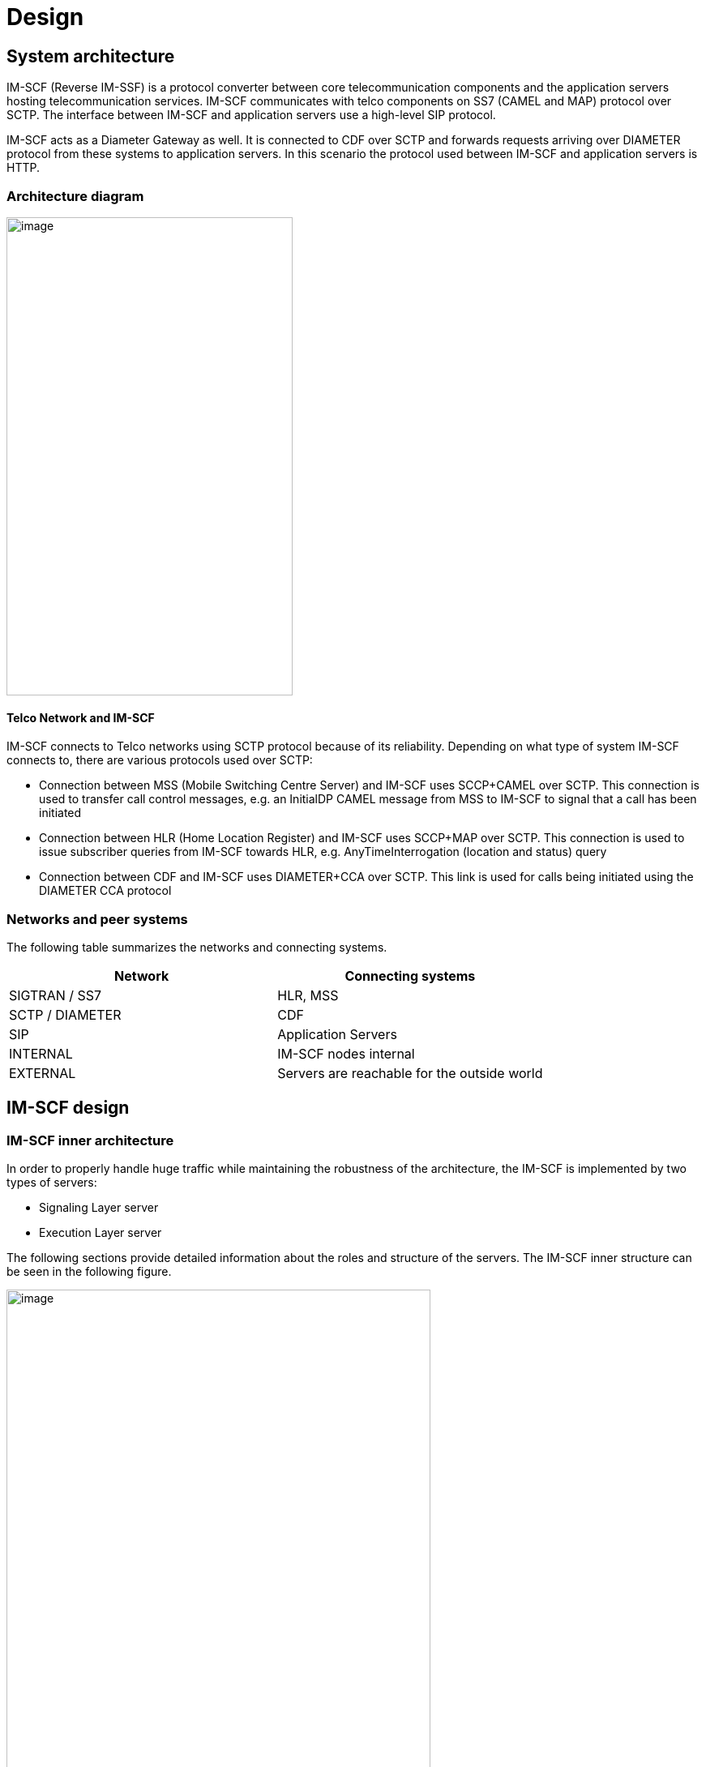 [[_design]]
= Design

[[_system-architecture]]
== System architecture

IM-SCF (Reverse IM-SSF) is a protocol converter between core
telecommunication components and the application servers hosting
telecommunication services. IM-SCF communicates with telco components on
SS7 (CAMEL and MAP) protocol over SCTP. The interface between IM-SCF and
application servers use a high-level SIP protocol.

IM-SCF acts as a Diameter Gateway as well. It is connected to CDF over
SCTP and forwards requests arriving over DIAMETER protocol from these
systems to application servers. In this scenario the protocol used
between IM-SCF and application servers is HTTP.

[[_architecture-diagram]]
=== Architecture diagram

image:images/Design_Arch_Diag.png[image,width=353,height=590]

[[_telco-network-and-im-scf]]
==== Telco Network and IM-SCF

IM-SCF connects to Telco networks using SCTP protocol because of its
reliability. Depending on what type of system IM-SCF connects to, there
are various protocols used over SCTP:

* Connection between MSS (Mobile Switching Centre Server) and IM-SCF
uses SCCP+CAMEL over SCTP. This connection is used to transfer call
control messages, e.g. an InitialDP CAMEL message from MSS to IM-SCF to
signal that a call has been initiated
* Connection between HLR (Home Location Register) and IM-SCF uses
SCCP+MAP over SCTP. This connection is used to issue subscriber queries
from IM-SCF towards HLR, e.g. AnyTimeInterrogation (location and status)
query
* Connection between CDF and IM-SCF uses DIAMETER+CCA over SCTP. This
link is used for calls being initiated using the DIAMETER CCA protocol

[[_networks-and-peer-systems]]
=== Networks and peer systems

The following table summarizes the networks and connecting systems.

[cols=",", frame="all", options="header",]
|=====================================================
|Network |Connecting systems
|SIGTRAN / SS7 |HLR, MSS
|SCTP / DIAMETER |CDF
|SIP |Application Servers
|INTERNAL |IM-SCF nodes internal
|EXTERNAL |Servers are reachable for the outside world
|=====================================================

[[_im-scf-design]]
== IM-SCF design

[[_im-scf-inner-architecture]]
=== IM-SCF inner architecture

In order to properly handle huge traffic while maintaining the
robustness of the architecture, the IM-SCF is implemented by two types
of servers:

* Signaling Layer server
* Execution Layer server

The following sections provide detailed information about the roles and
structure of the servers. The IM-SCF inner structure can be seen in the
following figure.

image:images/Design_Detailed_Arch_Diag.png[image,width=523,height=591]

IM-SCF servers are organized into domains. An IM-SCF domain is an
administration concept, it does not appear as a separate module or
server. When we talk about configuring IM-SCF, it means configuring an
IM-SCF domain. The domain configuration contains all necessary
information to set up and run the signaling and execution layer servers
of the domain.

As can be seen on the example above Signaling Layer servers are not
interconnected but they are connected to all Execution Layer servers in
the IM-SCF domain. Execution Layer servers do not have connection to
each other as well. The connection is over an UDP-based protocol named
LwComm (LightWeight Communication), which is developed specifically for
the needs of IM-SCF inter-node communication.

[[_common-modules]]
==== Common modules

Execution and Signaling Layer servers share some functionality. Usually,
configuration and management modules are very similar in the servers:

*Configuration handling*

This module is responsible for interpreting the domain configuration,
setting up the related modules and responding to configuration changes.

*Management*

This module is partly inside the containing JBoss AS: every JBoss AS has
a management port defined. This management port has multiple roles:

* a HTTP application is reachable through which the underlying JBoss AS
can be configured
* the server is reachable on remote JMX protocol through this port
* the Signaling or Execution Layer application exposes a HTTP
application as well to receive notification of configuration change

*LwComm*

This module is responsible for the communication between SL and EL
nodes. See section Communication for details.

[[_jboss-application-server]]
==== JBoss Application Server


An IM-SCF (signaling or execution layer) server is basically a Java
process communicating over the specified interfaces and protocols. This
Java process is essentially a JBoss Application Server process and the
IM-SCF itself is a WAR (Java Web Archive) application deployed in the
JBoss Application Server.

JBoss Application Server has been chosen as a host of the IM-SCF
application for the following reasons:

* It is mature, the JBoss AS has been in use widely for the last decade
* A large company as RedHat is behind the development so there is no
risk that maintenance suddenly ends
* The free version suits our needs

[[_signaling-layer]]
=== Signaling Layer

The Signaling Layer’s task is to communicate with telco and DIAMETER
systems using SS7 and SCTP protocols. The Signaling Layer acts as the
message middleware between the Execution Layer and the connecting
systems – the Execution Layer uses it as a messaging system. The
Signaling Layer does not process messages neither from telco system nor
from Execution Layer, it just sends the messages to their appropriate
destination.

image:images/Design_Signaling_Layer.png[image,width=604,height=340]

The Signaling Layer has the following main parts apart from those
described above:

*SL Core*

The core module is the “heart” of the Signaling or Layer instance. It
manages the other modules, receives callbacks and sends messages to the
appropriate direction.

*SIGTRAN / SS7*

The Signaling Layer establishes and maintains SCTP associations towards
MSSs, HLRs, and CDF systems through the SIGTRAN / SS7 module which
utilizes the Linux kernel module “sctp”. The SS7 / DIAMETER messages are
sent through these SCTP associations.

The SIGTRAN / SS7 module has extensive configuration see section
Configuration below.

[[_execution-layer]]
=== Execution Layer

Execution Layer servers implement the “logic” of IM-SCF. Roughly, their
task is to interpret the messages from application servers and core
network components and send the appropriate messages to the other side.

This behavior is implemented by various modules in the EL server shown
on the next figure.

image:images/Design_Execution_Layer.png[image,width=604,height=378]

*EL Core*

The core module is similar to SL core. It manages the other modules,
receives callbacks and sends messages to the appropriate direction.

*AS module*

The AS module handles the SIP and HTTP connections towards Application
Servers. This module is responsible for sending and receiving SIP and
HTTP messages to and from application servers and monitoring which SIP
application servers are reachable in order to implement failover. This
monitoring is achieved by periodically sending SIP OPTIONS messages to
all SIP application servers and those servers who do not answer in time
with a SIP 200 OK message are considered as dead for the next time
period and no calls will be routed to them.

*MAP module*

The MAP module is responsible for constructing and interpreting MAP
messages. The IM-SCF is able to send AnyTimeInterrogation message to
HLRs and is able to process its response, the AnyTimeInterrogationResult
message.

*CAP modules*

CAP modules are in fact where the SIP<->CAMEL protocol conversion
happens. CAMEL phases 2, 3 and 4 is supported by IM-SCF. The following
messages in the respective CAMEL phases are supported by IM-SCF:

[cols=",,,",frame="all",options="header",]
|=======================================================================
|Operation |*PHASE 2* |*PHASE 3* |*PHASE 4*
|ActivityTest |X |X |X

|ApplyCharging |X |X |X

|ApplyChargingReport |X |X |X

|Cancel |X |X |X

|Connect |X |X |X

|ConnectToResource | | |X

|Continue |X |X |X

|ContinueWithArgument | | |X

|DisconnectForwardConnection | | |X

|DisconnectForwardConnectionWithArgument | | |X

|DisconnectLeg | | |X

|EventReportBCSM |X |X |X

|FurnishChargingInformation |X |X |X

|InitialDP |X |X |X

|InitiateCallAttempt | | |X*

|MoveLeg | | |X

|PlayAnnouncement | | |X

|PromptAndCollectUserInformation | | |X

|ReleaseCall |X |X |X

|RequestReportBCSMEvent |X |X |X

|ResetTimer |X |X |X

|SpecializedResourceReport | | |X

|SplitLeg | | |X
|=======================================================================

pass:[*] The InitiateCallAttempt CAMEL phase 4 operation is partly implemented currently.

There can be multiple CAP modules defined with different parameters.
Calls can be routed to a specific CAP module in order to fulfill
different requirements of different services.

*Diameter module*

The Diameter module processes requests from CDF and constructs the HTTP
request towards application servers. It instructs the AS module to send
the HTTP request to the appropriate AS and processes its response.
Extracts the values from the received DIAMETER message and constructs a
JSON body of the data, e.g.:

[source,json] 
----
{
    "caller":"+36303495361",
    "callee":"+36302458634",
    "params":
    [
        {
            "name":"RequestType",
            "value":"BALANCE"
        },{
            "name":"CallerImsi",
            "value":"216306316109152"
        },{
            "name":"VlrGt",
            "value":"421903002003"
        },{
            "name":"SmscAddress",
            "value":"363098884990"
        }
    ]
}
----

This body is then sent to the HTTP AS.

*Routing*

In general, routing module handles the following situations:

* which CAP module should handle the incoming call
* which SIP application server should handle the incoming call
* which Diameter module should handle the incoming CCA request

In case of incoming calls, the decision criteria is a combination of
service key range list and TCAP application context.

[[_communication]]
=== Communication

Signaling and Execution Layer servers are sending messages to each other
while servicing a call. Depending on the type of the call, on average 20
messages are sent between an EL and SL node. That means, if for example
the load is 100 (initiated) calls per second (CPS) then the message rate
is 2000 messages per second (MPS). This is quite a heavy load and the
underlying messaging system must be chosen carefully to meet the
requirements. There are many messaging systems performing well, so there
is a lot to choose from (HornetQ, ZeroMQ, RabbitMQ, ApacheMQ).

IM-SCF uses UDP for internal communication. This is because we
experienced that despite the reliable network components and the high
quality software, on the long run TCP can fail some time. The failure is
transient, cannot be explained, maybe just a short glitch in one of the
routers or switches, but the result is that the TCP streams hang, the
processes must be shut down and restarted. From the product list above
only ApacheMQ supports communication over UDP but on the other hand,
ApacheMQ is a huge service broker application in itself and we do not
want to introduce new components in the architecture. That’s why we
decided to implement a new, simple, UDP-based messaging system which is
designed exactly for the situation of IM-SCF.

The newly developed communication system is called Lightweight
Communication Protocol, or LwComm. The following preconditions were
assumed while designing the protocol:

* The protocol will be used among nodes in the same high-speed, highly
reliable LAN network, so losing of UDP protocols is possible but not
common
* The network is symmetric: if node A’s LwComm port is reachable from
node B that means that a node B’s LwComm port is reachable from node A
as well (this is required for the heartbeat mechanism)
* The set of nodes communicating each other is fixed in a configuration,
no new nodes are added to or removed from the configuration at runtime.

The following requirements were taken into account while designing the
protocol:

* The protocol must be over UDP
* The protocol must be simple both by means of structure and by means of
usage
* Must manage the high load described above
* Must manage UDP packet loss in a simple way

The following decisions were made during design:

* LwComm is a text-based protocol over UDP
* Nodes send heartbeat messages to each other to notify the other node
that they are alive (there is no answer for a heartbeat)
* When a message is sent, the receiver sends an ACK message to notify
the sender that the message has been received
* If there is no ACK received at the sender, retransmit intervals can be
defined so the message can be repeated multiple times
* Each message has a unique identifier, so duplicates can be filtered on
receiving side (in case when the ACK is lost)

[[_redundancy]]
=== Redundancy

In order to cope with hardware and software failure, IM-SCF must be
designed that an error in one component does not have the effect of
performance or quality loss. In order to achieve this, the system is
designed to redundant in many points.

[[_sctp-network-failure]]
==== SCTP network failure

SCTP provides redundant paths to increase reliability.

Each SCTP endpoint need to check reachability of Primary and redundant
addresses of remote end point using SCTP HEARTBEAT. Each SCTP end point
need to acknowledge (HEARTBEAT ACK) the heartbeats it receives from
remote end point.

The following figure illustrates SCTP multi-homing (figure from ):

image:images/Design_SCTP_Multihome.png[image,width=604,height=196]

[[_m3ua-protocol-redundancy]]
==== M3UA protocol redundancy

Beyond SCTP multihoming there’s an additional level of redundancy on one
level above, on the M3UA layer. Signaling Layer servers reach MSSs on
M3UA level using two SCTP associations: primary and secondary.

By default, the primary SCTP association is used, and when problems
detected the communication is switched to the secondary association.

[[_global-title-routing-in-signaling-layer-server]]
==== Global Title Routing in Signaling Layer server

In Signaling Layer server configuration, two pointcodes can be given
which are capable of Global Title Translation. SL servers route messages
with unknown target global title addresses to the pointcodes defined
here. By default, SL server load balances between these pointcodes, when
a problem is detected with one of them it automatically starts to use
the other only.

[[_signaling-layer-server-failure]]
==== Signaling Layer server failure

Signaling Layer servers communicate with telco components (MSS, HLR),
CDF and Execution Layer servers. These directions worth observing
individually in terms of redundancy.

*GT resolving and geo-redundancy*

Addressing in the telco world is done using global title addresses (GT),
pointcodes (PC) and subsystem numbers (SSN). Without going in too much
detail, we can consider, that an IM-SCF domain is seen as a global title
address by MSSs and HLRs. A global title is resolved to a pointcode to
address a single system. A Signaling Layer server has a pointcode
assigned to it. So if an SS7 message’s target is a global title, there
must be a phase which resolves the global title to a point code.

This resolution happens in the MSSs. An MSS has a GT translation table
which assigns a primary and a secondary point code to a GT. This means
that if a message’s target is a given GT, it will be sent to the system
with the primary point code if it’s available, and to the secondary if
it’s not. This way, if a signaling server dies, its secondary pair will
handle the messages if it was the primary pointcode in an MSS. So there
are two Signaling Layer servers for a global title.

*CDF -> Signaling Layer server*

The redundancy between CDF and a Signaling Layer server is twofold.
Firstly, since they are connected through SCTP there is SCTP
multi-homing technique mentioned above to rely on. Above that, CDF
provides a failover mechanism towards a Signaling Layer server so it can
detect if a server is down and will not send messages toward it until it
is reachable again.

*Execution Layer server -> Signaling Layer server*

In case of network-initiated calls, the Execution Layer server must
communicate with the same Signaling Layer server for all messages
exchanged during call servicing. So, if a Signaling Layer server dies
while a call is processes, the EL server has no option, the call is
lost.

In case of user (AS-) initiated calls, the EL server can choose randomly
from the available SL servers for the first message.

[[_execution-layer-server-failure]]
==== Execution Layer server failure

Execution Layer servers are equivalent in the IM-SCF domain. This means
that they have exactly the same capabilities so if a call or request can
be routed to one of them, it means that it can be routed to all of them.

*Signaling Layer -> Execution Layer direction*

Execution Layer servers periodically send heartbeats to all Signaling
Layer servers, so a Signaling Layer server knows exactly at a given time
instant which Execution Layer servers are available for processing
calls. When a decision has been made, the target of the first message is
chosen randomly from the available EL servers. The SL server takes a
note that which EL processes the call in question and all subsequent SS7
messages will be routed to this same EL instance. There is no session
replication among EL servers: this means that if an EL server goes down
while servicing calls, the ongoing calls serviced on this instance will
be lost.

*Application Server -> Execution Layer direction*

Application servers can initiate processes (calls and HLR queries)
towards EL servers as well. In this case the first message is sent by
the AS to an Execution Layer server. To know which EL servers are alive
and can receive such requests, all AS servers periodically send ping
requests to their respective EL instances. EL servers which do not
answer these ping requests in time will not receive ICA
(InitiateCallAttempt) or HLR query messages from application servers.
Additionally, the AS layer failovers the messages towards the EL layer.
This means that if the first message could not be sent to an EL instance
then the AS marks the target EL instance as unavailable for a
configurable time interval and tries the next EL instance.

*AS -> IM-SCF -> HLR failover*

It is a typicall design that HLR service has multiple frontends. Assume we have two frontends: HLRFE1 and HLRFE2. Both HLR servers are capable for returning subscriber, location and flexible numbering information for IM-SCF queries. Application servers initiate queries
towards HLRs through IM-SCF by exactly specifying which HLR (HLRFE1 or
HLRFE2) to query the information from. Since both HLRs can return the
data, if the AS layer experiences that the chosen HLR server is not
available it tries the other – so this level of failover is not done on
IM-SCF level.

[[_application-server-failure]]
==== Application server failure

IM-SCF defines application server groups which are collections of
application servers. Calls are routed to application server groups
instead of individual application servers. Since the heartbeat mechanism
IM-SCF EL server always knows which application servers in a group are
alive it can always pick a suitable application server for the call.

In case application server failure, the calls serviced on that
individual servers are lost since there is no session replication
between application servers.

[[_ip-network-failover]]
==== IP network failover

*Physical machines*

Machines have multiple Ethernet ports and can use them for the same
network using network bonding. Network bonding is a computer networking
arrangement in which two or more network interfaces on a host computer
are combined for redundancy or increased throughput. In this case two
interfaces are used for redundancy. The ports are used in active-active
mode so in normal operation both ports are transmitting data and when
one of the ports goes down, the other is capable of transmitting the
whole traffic.

*Cloud environment*

Virtual machines run on the compute nodes of the cloud architecture.
These compute nodes have two interfaces in bonding configuration and
physically are connected to a redundant pair of switches.

[[_hardware-failure-on-physical-machines]]
==== Hardware failure on physical machines

Deployed physical machines have hardware redundancy on multiple
construction parts:

* there are two blade frames deployed on each site
* inside a blade frame there are multiple machines for the same purpose
* hard disks installed in the machines are redundant
* the machines getting power from a redundant supply

[[_scaling]]
=== Scaling

Scaling is the steps of changes in a system required to cope with
increased load. A system is easily scalable if these steps include
simply adding new servers to the domain.

[[_scaling-of-signaling-layer-servers]]
==== Scaling of Signaling Layer servers

Since the nature of GT resolution involves two pointcodes, this usually
determines that there are two Signaling Layer servers for a given GT.
This pattern has been successfully used in several installations, this
is the recommended approach. Signaling Layer servers do not do any
processing on the messages, they act merely as dispatchers.

On the rare case when the current Signaling Layer throughput is not
enough, the following changes can be done to increase performance
without touching the architecture:

* If SL servers are low on memory, the Java heap can be increased
* If SL servers are low on CPU, the machines can be examined, other
CPU-intensive processes should be moved to other machines, or the
machines can be given more CPU power

[[_scaling-of-execution-layer-servers]]
==== Scaling of Execution Layer servers

Execution Layer servers are identical from the point of view of both
application servers and SL servers so the Execution Layer can easily be
extended by installing new instances.

[[_overload-protection]]
==== Overload protection

There can be situations, when even there are sufficient number of
servers with the proper amount of resources assigned to them, the load
is as high that the system’s throughput is not enough to properly serve
the increased load. In these situations, the expectations towards the
system are the following:

* “graceful degradation” – the system must not collapse, it should
handle the part of the traffic that it is planned for
* after the unexpected load ceases, the system must recover, i.e. the
CPU and memory utilization should be back to normal

To achieve the above, an overload protection mechanism is implemented
into IM-SCF. The overload protection mechanism is triggered by the
extreme usage of the two main resources CPU and memory. That means if
the system CPU usage or the Java heap usage reaches a certain
(configurable) threshold then the overload mode is turned on. In
overload mode, the IM-SCF will respond to all network-initiated calls
with TCAP abort. This is expected to lower the usage of system resources
and protects the servicing of the ongoing calls.

[[_configuration]]
== Configuration

Behavior and parameters of SL and EL servers are stored in IM-SCF
configuration. As mentioned earlier, IM-SCF configures the servers by
creating IM-SCF domains and assign a configuration to these domains. All
properties required to run SL and EL servers, and even the servers
themselves are present in the configuration.

[[_general-guidelines-format]]
=== General guidelines, format

The configuration is stored in an XML file. Because of the many modules
and parameters, this file is quite huge. For that reason, scripts are
provided which help the operation team to do regular tasks easily.

When publishing a new configuration, it is assigned a new version number
and stored in a persistent storage. This happens every time a
configuration is published so it is easy to reload the configuration
from any given state provided it is compatible with the system currently
running. The configuration versioning also provides a history of the
evolution of the configuration. When someone spots a suspicious
configuration setting the history might reveal who and why made that
change.

[[_signaling-layer-configuration]]
=== Signaling Layer configuration

SIGTRAN configuration is relevant for Signaling Layer servers. Since the
SIGTRAN configuration involves a lot of properties which is tightly
depends on the server’s own parameters (local IP, local port for SCTP
associations, local point code for M3UA routes, etc.) IM-SCF
configuration introduces M3UA, SCCP local, and SCCP remote profile
configurations. These profiles can then be assigned to individual
Signaling Layer servers. This structure allows that servers have the
same SIGTRAN settings with minimal configuration efforts.

[[_sctp-associations-and-m3ua-profiles]]
==== SCTP associations and M3UA profiles

IM-SCF configuration builds up SCTP associations independently from the
remote and local side. There is a global SCTP association remote side
list which contains all remote systems with their SCTP addresses.

An M3UA profile in terms of IM-SCF configuration means a list of M3UA
routes. An M3UA route defines that which remote SCTP associations
(primary and secondary) should be used when connecting to a target
remote pointcode.

[[_sccp-local-profile]]
==== SCCP Local profile

The SCCP local profile describes the Signaling Layer server’s SCCP
addresses, how the node is visible for the telco network. This includes
setting the server’s

* subsystem numbers
* global title addresses at which it is visible

The values here will determine the calling party address part of
IM-SCF’s outgoing SCCP messages.

[[_sccp-remote-profile]]
==== SCCP Remote profile

SCCP remote profile describes the remote systems accessed by a Signaling
Layer server. Remote systems can be addressed either by

* subsystem number and pointcode
* global title address

Each type of remote system can be defined here and is assigned an alias.
When IM-SCF sends out a message towards an alias, the settings here
determine the called party address part in the outgoing SCCP message.

Apart from the above, the SCCP remote profile also contains an entry
related to GT routing: two pointcodes can be defined where global title
translation is available.

[[_connecting-profiles]]
==== Connecting profiles

When defining a Signaling Layer server, the parameters below must be
assigned.

* Connectivity – listen addresses and ports
* Local SCTP addresses
* Local SCTP address – M3UA profile assignment
* Point code
* Diameter Gateway origin host

[[_execution-layer-configuration]]
=== Execution Layer configuration

Execution layer configurations does not involve the concept of profiles
since Execution Layer servers are designed to be identical. The
configuration specifies the SIP and HTTP application servers, how the
calls should be routed to these endpoints, CAP, MAP and Diameter Gateway
modules.

[[_application-server-configuration]]
==== Application Server configuration

SIP and HTTP application servers can be defined in IM-SCF. SIP
application servers handle calls arriving on CAMEL protocol from MSSs,
HTTP application servers handle calls arriving on DIAMETER protocol from
CDF.

Both types of application servers are organized into groups (when
defining a call routing, a destination is always a group, IM-SCF never
addresses application servers individually).

A SIP application server is identified by its name and has three
properties: IP address, SIP port, and a flag if heartbeat is enabled for
the AS or not. If heartbeat is enabled, IM-SCF periodically sends SIP
OPTIONS messages to the server and if the server replies with a SIP 200
OK then IM-SCF marks the server as alive and capable of handling calls.
If not, the server is marked as unavailable and no calls will be routed
there. If heartbeat is turned off for an application server, IM-SCF
assumes that it is available.

SIP application servers are defined inside SIP application server
groups. The group determines that in what distribution should the
contained application servers requested to handle a call. The
possibilities are:

* load-balance (the target AS is chosen randomly from the available
application servers)
* failover (the first available AS in the list is requested)

An HTTP application server is simply a host and a port configuration.
The protocol is always HTTP, HTTPS is not supported. HTTP application
server group defines transport layer properties on top the list of
individual HTTP application servers. These transport layer properties
are:

* TCP connect timeout
* TCP channel read timeout
* Re-enable time – in case when the chosen HTTP AS fails to respond for
the HTTP request sent by IM-SCF, it is banned for a short period of time
for give it time to recover and make sure that for this time no HTTP
requests will be sent to an unresponsive application server. Re-enable
time is the time interval after which this ban is resolved

[[_cap-configuration]]
==== CAP configuration

IM-SCF configuration allow to define multiple CAP modules for an IM-SCF
domain. CAP module configuration is extensive and covers the following
fields:

* SIP parameters, timer values
* CAMEL reset timer and activity test message settings
* Defines media resources (MRFs)
* Defines timeout towards SIP AS and behavior when SIP AS answers with
error for INVITE
* IN triggering – the default configuration to use when sending
RequestReportBCSM operations

[[_map-configuration]]
==== MAP configuration

There can be multiple MAP modules in an IM-SCF domain. The MAP module
configuration specifies only two parameters:

* The GSM-SCF address (a global title) to put into the
AnyTimeInterrogation MAP message
* The amount of time to wait for the answer to AnyTimeInterrogation from
HLR

[[_diameter-gateway-configuration]]
==== Diameter Gateway configuration

Multiple diameter gateway modules can be defined as well. The diameter
gateway module configuration consists mainly of physical parameters:
timeout values, queue and thread pool sizes.

Apart from the physical parameters the following are defined for a
diameter gateway module:

* product name
* origin realm and application identifier
* destination realm and application identifier

[[_routing-configuration]]
==== Routing configuration

The following routing decisions have to be made by IM-SCF while in
operation:

* Which CAP module should serve an incoming, network-initiated call?
* Which SIP application server should serve an incoming,
network-initiated call?
* Which CAP module should serve an incoming, AS-initiated call
(click-to-dial)?
* Which MAP module should serve an incoming user status request or
flexible numbering query from AS?
* Which HTTP application server should serve an incoming call from CDF?

The following routing decisions are made by the rules defined in the
configuration.

*Routing calls to CAP modules and SIP application servers*

The criteria for call routing is the combination of:

* application context
* service keys

Application context specifies a TCAP level application context: CAMEL
phase 2, 3 or 4 (in case of phases 3 and 4 SMS as well) and MAP. Only
the CAMEL is used when routing calls. The target for a call routing is a
CAP module defined in the configuration and a list of application server
groups.

*Routing user status requests and flexible numbering queries from
application servers*

User status requests and flexible numbering (FNR) queries arrive in SIP
SUBSCRIBE requests from SIP application servers. These requests must be
assigned a MAP module. In the rare case when there are more than one MAP
modules present in IM-SCF, the destination module must be chosen. This
can be done by analyzing the SUBSCRIBE requests and matching a header
against a pattern – the header and the pattern to match is defined in
the routing configuration.

*Routing click-to-dial requests from application servers*

The appropriate CAP module constructing the CAMEL InitiateCallAttempt
from the incoming SIP INVITE from AS is chosen like the MAP module is
chosen for handling a SUBSCRIBE request: a SIP request header pattern
matching.

*Routing incoming calls from CDF to HTTP application servers*

Incoming messages over DIAMETER from CDF contain a special field called
service context identifier. This identifier is used to route the
incoming message to the adequate diameter gateway module and HTTP
application server.

[[_tools-components-and-libraries]]
== Tools, components and libraries

This section summarizes the third-party software components used by the
IM-SCF software.

[[_java-8]]
=== Java 8

Java version 8 is chosen as the Java virtual machine for running IM-SCF
servers. Java version 8 has been released in March 2014 and is
considered to be mature.

Java 8 introduces various improvements both in the Java language itself
and in the performance of the virtual machine.

[[_jboss-application-server-1]]
=== JBoss Application Server

IM-SCF binaries run in an application server and for the reasons listed
in 2.2.1.2 JBoss Application Server version 10.0.0 (codename: Wildfly) has
been chosen as the platform.

JBoss WildFly, formerly known as JBoss AS, or simply JBoss, is an
application server authored by JBoss, now developed by Red Hat. WildFly
is written in Java, and implements the Java Platform, Enterprise Edition
(Java EE) specification. It runs on multiple platforms.

WildFly is free and open-source software, subject to the requirements of
the GNU Lesser General Public License (LGPL), version 2.1.

[[third-party-libraries]]
=== External libraries

The IM-SCF project uses the libraries listed below.

**Google Guava +
**https://code.google.com/p/guava-libraries/[_https://code.google.com/p/guava-libraries/_] +
The Guava project contains several of Google's core libraries that are
used in Java-based projects: collections, caching, primitives support,
concurrency libraries, common annotations, string processing, I/O, and
so forth.

**jain-sip +
**https://code.google.com/p/jain-sip/[_https://code.google.com/p/jain-sip/_] +
JAIN-SIP is a low level Java API specification for SIP Signaling.

**Javolution +
**http://javolution.org/[_http://javolution.org/_] +
Javolution is a real-time library aiming to make Java or Java-Like/C++
applications faster and more time predictable.

**lksctp +
**http://lksctp.org/[_http://lksctp.org/_] +
The lksctp-tools project provides a Linux user space library for SCTP
(libsctp) including C language header files (netinet/sctp.h) for
accessing SCTP specific application programming interfaces not provided
by the standard sockets, and also some helper utilities around SCTP.

*logback* +
http://logback.qos.ch/[_http://logback.qos.ch/_] +
Logback is intended as a successor to the popular log4j project, picking
up where log4j leaves off.

**Restcomm jSS7 +
**https://code.google.com/p/jss7/[_https://code.google.com/p/jss7/_] +
Open Source Java SS7 stack that allows Java apps to communicate with
legacy SS7 communications equipment.

**Restcomm sip-servlets +
**http://www.mobicents.org/products_sip_servlets.html[_http://www.mobicents.org/products_sip_servlets.html_] +
Restcomm Sip Servlets delivers a consistent, open platform on which to
develop and deploy portable and distributable SIP and Converged JEE
services.

**Restcomm SCTP +
**https://code.google.com/p/sctp/[_https://code.google.com/p/sctp/_] +
Restcomm SCTP Library is providing the convenient API's over Java SCTP.

**Restcomm jASN +
**https://code.google.com/p/jasn/[_https://code.google.com/p/jasn/_] +
Restcomm ASN Library has been designed as a simple library that enables
the user to encode and decode streams according to ASN rules.

**Restcomm JDiameter +
**https://code.google.com/p/jdiameter/[_https://code.google.com/p/jdiameter/_] +
Restcomm Diameter provides an Open Source Java implementation of the
Diameter standard for Authentication, Authorization, and Accounting
(AAA).

**Netty +
**http://netty.io/[_http://netty.io/_] +
Netty is a NIO client server framework which enables quick and easy
development of network applications such as protocol servers and
clients.

**Undertow +
**http://undertow.io/index.html[_http://undertow.io/index.html_] +
Undertow is a flexible performant web server written in java, providing
both blocking and non-blocking API’s based on NIO.

[[_licensing]]
== Licensing

Restcomm IM-SCF is licensed under the terms of GNU Affero General Public
license; for details see
http://www.gnu.org/licenses/agpl-3.0.html[_http://www.gnu.org/licenses/agpl-3.0.html_].
